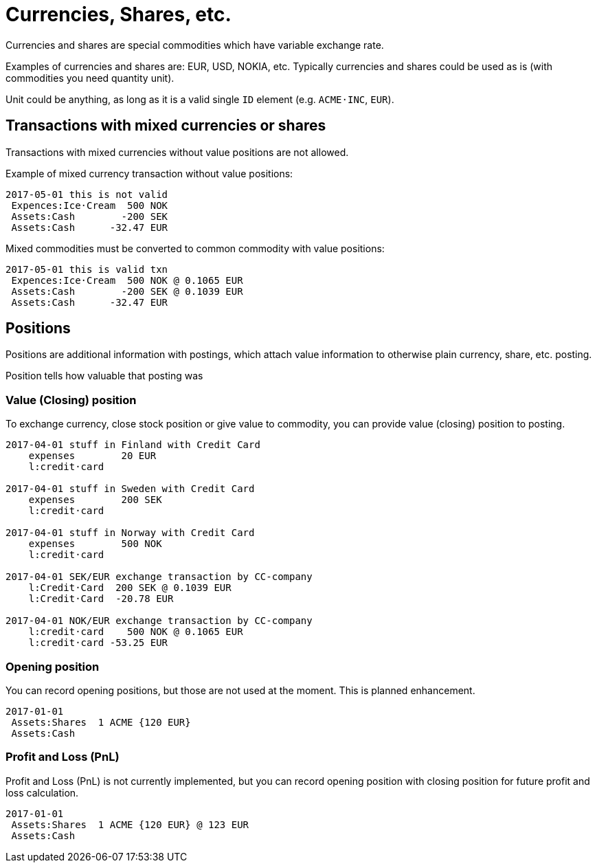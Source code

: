 = Currencies, Shares, etc.

Currencies and shares are special commodities which have variable exchange rate.

Examples of currencies and shares are: EUR, USD, NOKIA, etc. Typically currencies
and shares could be used as is (with commodities you need quantity unit).

Unit could be anything, as long as it is a valid single `ID` element (e.g. `ACME·INC`, `EUR`).


== Transactions with mixed currencies or shares

Transactions with mixed currencies without value positions are not allowed.

Example of mixed currency transaction without value positions:

....
2017-05-01 this is not valid
 Expences:Ice·Cream  500 NOK
 Assets:Cash        -200 SEK
 Assets:Cash      -32.47 EUR
....


Mixed commodities must be converted to common commodity with value positions:

....
2017-05-01 this is valid txn
 Expences:Ice·Cream  500 NOK @ 0.1065 EUR
 Assets:Cash        -200 SEK @ 0.1039 EUR
 Assets:Cash      -32.47 EUR
....


== Positions

Positions are additional information with postings,
which attach value information to otherwise plain currency,
share, etc. posting.

Position tells how valuable that posting was


=== Value (Closing) position

To exchange currency, close stock position or give value to commodity,
you can provide value (closing) position to posting.

....
2017-04-01 stuff in Finland with Credit Card
    expenses        20 EUR
    l:credit·card

2017-04-01 stuff in Sweden with Credit Card
    expenses        200 SEK
    l:credit·card

2017-04-01 stuff in Norway with Credit Card
    expenses        500 NOK
    l:credit·card

2017-04-01 SEK/EUR exchange transaction by CC-company
    l:Credit·Card  200 SEK @ 0.1039 EUR
    l:Credit·Card  -20.78 EUR

2017-04-01 NOK/EUR exchange transaction by CC-company
    l:credit·card    500 NOK @ 0.1065 EUR
    l:credit·card -53.25 EUR
....


=== Opening position

You can record opening positions, but those are not used at the moment.
This is planned enhancement.

....
2017-01-01
 Assets:Shares  1 ACME {120 EUR}
 Assets:Cash
....


=== Profit and Loss (PnL)

Profit and Loss (PnL) is not currently implemented,
but you can record opening position with closing position
for future profit and loss calculation.

....
2017-01-01
 Assets:Shares  1 ACME {120 EUR} @ 123 EUR
 Assets:Cash
....
